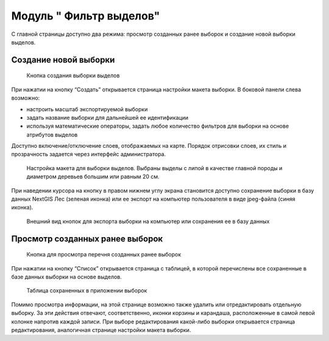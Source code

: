 .. sectionauthor:: Ekaterina Petrunenko <ekaterina.petrunenko@nextgis.com>

Модуль " Фильтр выделов"
=========================
С главной страницы доступно два режима: просмотр созданных ранее выборок и создание новой выборки выделов.

Создание новой выборки
-------------------------------------


 .. figure:: _static/user_filter_vd_1.png
   :name: user_filter_vd_1
   :align: center
   :width: 16cm

   Кнопка создания выборки выделов
   
При нажатии на кнопку “Создать” открывается страница настройки макета выборки.
В боковой панели слева возможно:

* настроить масштаб экспортируемой выборки

* задать название выборки для дальнейшей ее идентификации

* используя математические операторы, задать любое количество фильтров для выборки на основе атрибутов выделов

Доступно включение/отключение слоев, отображаемых на карте. Порядок отрисовки слоев, их стиль и прозрачность задается через интерфейс администратора.


 .. figure:: _static/user_filter_vd_2.png
   :name: user_filter_vd_2
   :align: center
   :width: 16cm

   Настройка макета для выборки выделов. Выбраны выделы с липой в качестве главной породы и диаметром деревьев большим или равным 20 см.
   
При наведении курсора на кнопку в правом нижнем углу экрана становится доступно сохранение выборки в базу данных NextGIS Лес (зеленая иконка) или ее экспорт на компьютер пользователя в виде jpeg-файла (синяя иконка).


 .. figure:: _static/user_priloj3_4.png
    :name: user_priloj3_4
    :align: center
    :width: 4cm
   
    Внешний вид кнопок для экспорта выборки на компьютер или сохранения ее в базу данных
   
   
Просмотр созданных ранее выборок
-----------------------------------------------------


 .. figure:: _static/user_filter_vd_3.png
   :name: user_filter_vd_3
   :align: center
   :width: 16cm

   Кнопка для просмотра перечня созданных ранее выборок
   
При нажатии на кнопку “Список” открывается страница с таблицей, в которой перечислены все сохраненные в базе данных выборки на основе выделов. 


 .. figure:: _static/user_filter_vd_4.png
   :name: user_filter_vd_4
   :align: center
   :width: 10cm

   Таблица сохраненных в приложении выборок
   
Помимо просмотра информации, на этой странице возможно также удалить или отредактировать отдельную выборку. За эти действия отвечают, соответственно, иконки корзины и карандаша, расположенные в самой левой колонке напротив каждой записи. При выборе редактирования какой-либо выборки открывается страница редактирования, аналогичная странице настройки макета выборки.   

   
